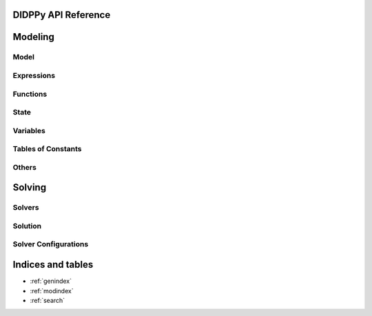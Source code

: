 .. DIDPPy documentation master file, created by
   sphinx-quickstart on Fri Jul 22 13:13:48 2022.
   You can adapt this file completely to your liking, but it should at least
   contain the root `toctree` directive.

DIDPPy API Reference
==================================

Modeling
========

Model
-----
.. autosummary::
   :nosignatures:
   :toctree: _autosummary

   didppy.Model
   didppy.Transition

Expressions
-----------
.. autosummary::
   :nosignatures:
   :toctree: _autosummary

   didppy.ElementExpr
   didppy.SetExpr
   didppy.IntExpr
   didppy.FloatExpr
   didppy.Condition

Functions
---------
.. autosummary::
   :toctree: _autosummary

   didppy.max
   didppy.min
   didppy.sqrt
   didppy.log
   didppy.float

State
-----
.. autosummary::
   :nosignatures:
   :toctree: _autosummary

   didppy.State

Variables
---------
.. autosummary::
   :nosignatures:
   :toctree: _autosummary

   didppy.ElementVar
   didppy.ElementResourceVar
   didppy.SetVar
   didppy.IntVar
   didppy.IntResourceVar
   didppy.FloatVar
   didppy.FloatResourceVar

Tables of Constants
-------------------
.. autosummary::
   :nosignatures:
   :toctree: _autosummary

   didppy.ElementTable1D
   didppy.ElementTable2D
   didppy.ElementTable3D
   didppy.ElementTable
   didppy.SetTable1D
   didppy.SetTable2D
   didppy.SetTable3D
   didppy.SetTable
   didppy.IntTable1D
   didppy.IntTable2D
   didppy.IntTable3D
   didppy.IntTable
   didppy.FloatTable1D
   didppy.FloatTable2D
   didppy.FloatTable3D
   didppy.FloatTable
   didppy.BoolTable1D
   didppy.BoolTable2D
   didppy.BoolTable3D
   didppy.BoolTable

Others
------
.. autosummary::
   :nosignatures:
   :toctree: _autosummary

   didppy.ObjectType
   didppy.SetConst

Solving
=======

Solvers
-------
.. autosummary::
   :nosignatures:
   :toctree: _autosummary

   didppy.ForwardRecursion
   didppy.CABS
   didppy.CAASDy
   didppy.DFBB
   didppy.CBFS
   didppy.ACPS
   didppy.APPS
   didppy.DBDFS
   didppy.BreadthFirstSearch
   didppy.WeightedAstar
   didppy.Dijkstra

Solution
--------
.. autosummary::
   :nosignatures:
   :toctree: _autosummary

   didppy.Solution

Solver Configurations
---------------------
.. autosummary::
   :nosignatures:
   :toctree: _autosummary

   didppy.FOperator


Indices and tables
==================

* :ref:`genindex`
* :ref:`modindex`
* :ref:`search`

